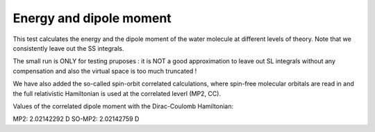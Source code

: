 Energy and dipole moment
========================

This test calculates the energy and the dipole moment
of the water molecule at different levels of theory.
Note that we consistently leave out the SS integrals.

The small run is ONLY for testing pruposes : it is NOT a good approximation
to leave out SL integrals without any compensation and also the virtual space 
is too much truncated !

We have also added the so-called spin-orbit correlated calculations, where spin-free molecular
orbitals are read in and the full relativistic Hamiltonian is used at the correlated
leverl (MP2, CC).

Values of the correlated dipole moment with the Dirac-Coulomb Hamiltonian:

MP2:     2.02142292 D
SO-MP2:  2.02142759 D
